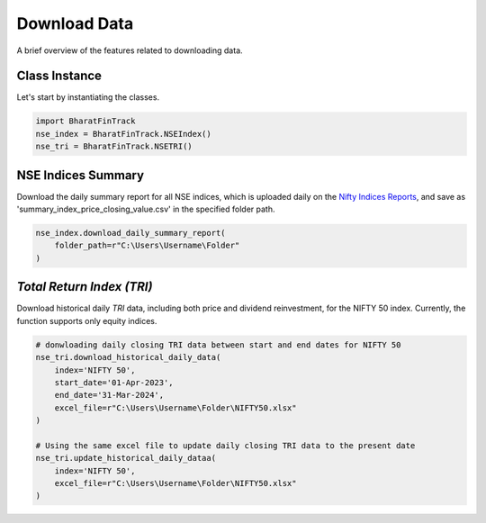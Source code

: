 ===============
Download Data
===============

A brief overview of the features related to downloading data.


Class Instance
----------------
Let's start by instantiating the classes.

.. code-block:: python

    import BharatFinTrack
    nse_index = BharatFinTrack.NSEIndex()
    nse_tri = BharatFinTrack.NSETRI()


NSE Indices Summary
---------------------

Download the daily summary report for all NSE indices, which is uploaded daily on the `Nifty Indices Reports <https://www.niftyindices.com/reports/daily-reports/>`_, and save
as 'summary_index_price_closing_value.csv' in the specified folder path.

.. code-block:: python

    nse_index.download_daily_summary_report(
        folder_path=r"C:\Users\Username\Folder"
    )


`Total Return Index (TRI)`
----------------------------

Download historical daily `TRI` data, including both price and dividend reinvestment, for the NIFTY 50 index. 
Currently, the function supports only equity indices. 

.. code-block:: python
    
    # donwloading daily closing TRI data between start and end dates for NIFTY 50
    nse_tri.download_historical_daily_data(
        index='NIFTY 50',
    	start_date='01-Apr-2023',
    	end_date='31-Mar-2024',
        excel_file=r"C:\Users\Username\Folder\NIFTY50.xlsx"
    )
    
    # Using the same excel file to update daily closing TRI data to the present date
    nse_tri.update_historical_daily_dataa(
        index='NIFTY 50',
        excel_file=r"C:\Users\Username\Folder\NIFTY50.xlsx"
    )
